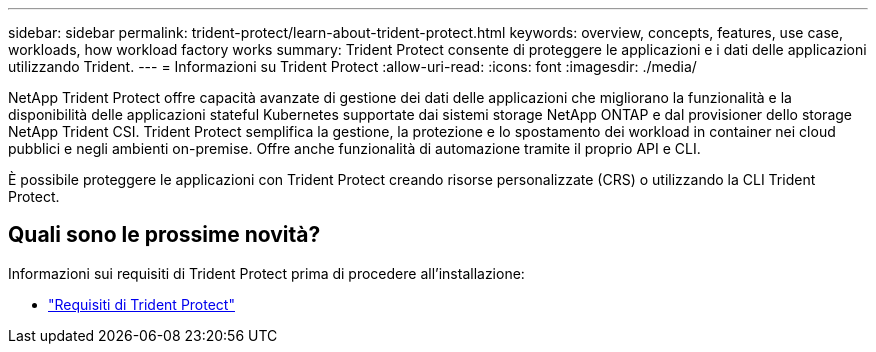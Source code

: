 ---
sidebar: sidebar 
permalink: trident-protect/learn-about-trident-protect.html 
keywords: overview, concepts, features, use case, workloads, how workload factory works 
summary: Trident Protect consente di proteggere le applicazioni e i dati delle applicazioni utilizzando Trident. 
---
= Informazioni su Trident Protect
:allow-uri-read: 
:icons: font
:imagesdir: ./media/


[role="lead"]
NetApp Trident Protect offre capacità avanzate di gestione dei dati delle applicazioni che migliorano la funzionalità e la disponibilità delle applicazioni stateful Kubernetes supportate dai sistemi storage NetApp ONTAP e dal provisioner dello storage NetApp Trident CSI. Trident Protect semplifica la gestione, la protezione e lo spostamento dei workload in container nei cloud pubblici e negli ambienti on-premise. Offre anche funzionalità di automazione tramite il proprio API e CLI.

È possibile proteggere le applicazioni con Trident Protect creando risorse personalizzate (CRS) o utilizzando la CLI Trident Protect.



== Quali sono le prossime novità?

Informazioni sui requisiti di Trident Protect prima di procedere all'installazione:

* link:trident-protect-requirements.html["Requisiti di Trident Protect"]

